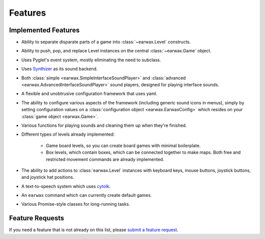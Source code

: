 Features
========

Implemented Features
--------------------

* Ability to separate disparate parts of a game into :class:`~earwax.Level` constructs.

* Ability to push, pop, and replace Level instances on the central :class:`~earwax.Game` object.

* Uses Pyglet's event system, mostly eliminating the need to subclass.

* Uses `Synthizer <https://synthizer.github.io/>`_ as its sound backend.

* Both :class:`simple <earwax.SimpleInterfaceSoundPlayer>` and :class:`advanced <earwax.AdvancedInterfaceSoundPlayer>` sound players, designed for playing interface sounds.

* A flexible and unobtrusive configuration framework that uses yaml.

* The ability to configure various aspects of the framework (including generic sound icons in menus), simply by setting configuration values on a :class:`configuration object <earwax.EarwaxConfig>` which resides on your :class:`game object <earwax.Game>`.

* Various functions for playing sounds and cleaning them up when they're finished.

* Different types of levels already implemented:

    * Game board levels, so you can create board games with minimal boilerplate.

    * Box levels, which contain boxes, which can be connected together to make maps. Both free and restricted movement commands are already implemented.

* The ability to add actions to :class:`earwax.Level` instances with keyboard keys, mouse buttons, joystick buttons, and joystick hat positions.

* A text-to-speech system which uses `cytolk <https://github.com/pauliyobo/cytolk>`_.

* An ``earwax`` command which can currently create default games.

* Various Promise-style classes for long-running tasks.

Feature Requests
----------------

If you need a feature that is not already on this list, please `submit a feature request <https://github.com/chrisnorman7/earwax/issues/new>`_.
